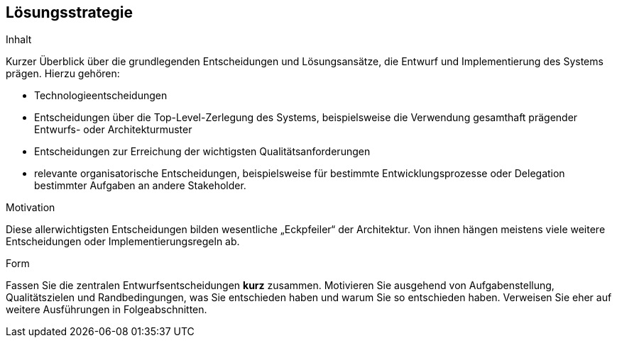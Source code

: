 [[section-solution-strategy]]
== Lösungsstrategie


[role="arc42help"]
****
.Inhalt
Kurzer Überblick über die grundlegenden Entscheidungen und Lösungsansätze, die Entwurf und Implementierung des Systems prägen. Hierzu gehören:

* Technologieentscheidungen
* Entscheidungen über die Top-Level-Zerlegung des Systems, beispielsweise die Verwendung gesamthaft prägender Entwurfs- oder Architekturmuster
* Entscheidungen zur Erreichung der wichtigsten Qualitätsanforderungen
* relevante organisatorische Entscheidungen, beispielsweise für bestimmte Entwicklungsprozesse oder Delegation bestimmter Aufgaben an andere Stakeholder.

.Motivation
Diese allerwichtigsten Entscheidungen bilden wesentliche „Eckpfeiler“ der Architektur. Von ihnen hängen meistens viele weitere Entscheidungen oder Implementierungsregeln ab.


.Form
Fassen Sie die zentralen Entwurfsentscheidungen *kurz* zusammen. Motivieren Sie ausgehend von Aufgabenstellung, Qualitätszielen und Randbedingungen, was Sie entschieden haben und warum Sie so entschieden haben. Verweisen Sie eher auf weitere Ausführungen in Folgeabschnitten.
****